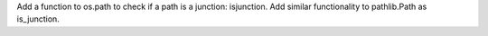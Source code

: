 Add a function to os.path to check if a path is a junction: isjunction. Add similar functionality to pathlib.Path as is_junction.
